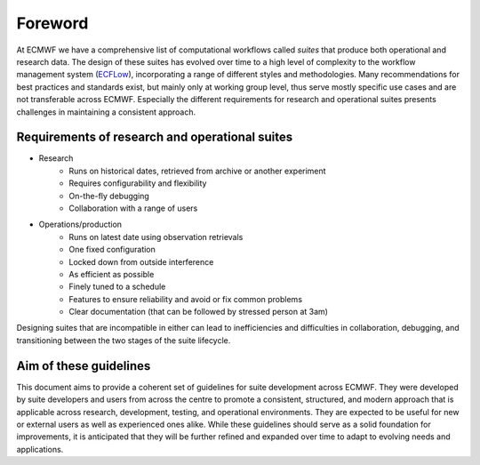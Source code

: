 ========
Foreword
========

At ECMWF we have a comprehensive list of computational workflows called *suites* that
produce both operational and research data. The design of these suites has evolved over
time to a high level of complexity to the workflow management system
(`ECFLow <https://ecflow.readthedocs.io>`_), incorporating a range of different styles and
methodologies. Many recommendations for best practices and standards exist, but mainly
only at working group level, thus serve mostly specific use cases and are not transferable
across ECMWF. Especially the different requirements for research and operational suites
presents challenges in maintaining a consistent approach.

Requirements of research and operational suites
-----------------------------------------------

- Research
    - Runs on historical dates, retrieved from archive or another experiment
    - Requires configurability and flexibility
    - On-the-fly debugging
    - Collaboration with a range of users

- Operations/production
    - Runs on latest date using observation retrievals
    - One fixed configuration
    - Locked down from outside interference
    - As efficient as possible
    - Finely tuned to a schedule
    - Features to ensure reliability and avoid or fix common problems
    - Clear documentation (that can be followed by stressed person at 3am)

Designing suites that are incompatible in either can lead to inefficiencies and
difficulties in collaboration, debugging, and transitioning between the two stages of the
suite lifecycle.

Aim of these guidelines
-----------------------
This document aims to provide a coherent set of guidelines for suite development across
ECMWF. They were developed by suite developers and users from across the centre to promote
a consistent, structured, and modern approach that is applicable across 
research, development, testing, and operational environments. They are expected to be
useful for new or external users as well as experienced ones alike. While these guidelines should 
serve as a solid foundation for improvements, it is anticipated that they will be further 
refined and expanded over time to adapt to evolving needs and applications.